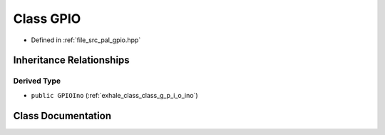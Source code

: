 .. _exhale_class_class_g_p_i_o:

Class GPIO
==========

- Defined in :ref:`file_src_pal_gpio.hpp`


Inheritance Relationships
-------------------------

Derived Type
************

- ``public GPIOIno`` (:ref:`exhale_class_class_g_p_i_o_ino`)


Class Documentation
-------------------


.. doxygenclass:: GPIO
   :members:
   :protected-members:
   :undoc-members: